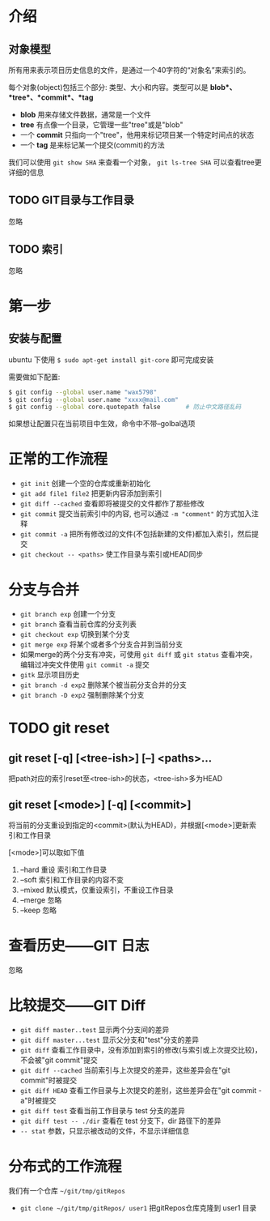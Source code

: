 * 介绍
** 对象模型
   所有用来表示项目历史信息的文件，是通过一个40字符的“对象名”来索引的。

   每个对象(object)包括三个部分: 类型、大小和内容。类型可以是 *blob*、*tree*、*commit*、*tag*
   - *blob* 用来存储文件数据，通常是一个文件
   - *tree* 有点像一个目录，它管理一些"tree"或是"blob"
   - 一个 *commit* 只指向一个"tree"，他用来标记项目某一个特定时间点的状态
   - 一个 *tag* 是来标记某一个提交(commit)的方法

   我们可以使用 =git show SHA= 来查看一个对象， =git ls-tree SHA= 可以查看tree更详细的信息

** TODO GIT目录与工作目录
   忽略

** TODO 索引
   忽略

* 第一步
** 安装与配置
   ubuntu 下使用 =$ sudo apt-get install git-core= 即可完成安装

   需要做如下配置:
   #+BEGIN_SRC sh
   $ git config --global user.name "wax5798"
   $ git config --global user.name "xxxx@mail.com"
   $ git config --global core.quotepath false       # 防止中文路径乱码
   #+END_SRC
   如果想让配置只在当前项目中生效，命令中不带--golbal选项

* 正常的工作流程
  - =git init= 创建一个空的仓库或重新初始化
  - =git add file1 file2= 把更新内容添加到索引
  - =git diff --cached= 查看即将被提交的文件都作了那些修改
  - =git commit= 提交当前索引中的内容, 也可以通过 =-m "comment"= 的方式加入注释
  - =git commit -a= 把所有修改过的文件(不包括新建的文件)都加入索引，然后提交
  - =git checkout -- <paths>= 使工作目录与索引或HEAD同步

* 分支与合并
  - =git branch exp= 创建一个分支
  - =git branch= 查看当前仓库的分支列表
  - =git checkout exp= 切换到某个分支
  - =git merge exp= 将某个或者多个分支合并到当前分支
  - 如果merge的两个分支有冲突，可使用 =git diff= 或 =git status= 查看冲突，编辑过冲突文件使用 =git commit -a= 提交
  - =gitk= 显示项目历史
  - =git branch -d exp2= 删除某个被当前分支合并的分支
  - =git branch -D exp2= 强制删除某个分支
      
* TODO git reset
** git reset [-q] [<tree-ish>] [--] <paths>...
   把path对应的索引reset至<tree-ish>的状态，<tree-ish>多为HEAD
** git reset [<mode>] [-q] [<commit>]
   将当前的分支重设到指定的<commit>(默认为HEAD)，并根据[<mode>]更新索引和工作目录

   [<mode>]可以取如下值
   1. --hard 重设 索引和工作目录
   2. --soft 索引和工作目录的内容不变
   3. --mixed 默认模式，仅重设索引，不重设工作目录
   4. --merge 忽略
   5. --keep 忽略

* 查看历史——GIT 日志
  忽略

* 比较提交——GIT Diff
  - =git diff master..test= 显示两个分支间的差异
  - =git diff master...test= 显示父分支和"test"分支的差异
  - =git diff= 查看工作目录中，没有添加到索引的修改(与索引或上次提交比较)，不会被"git commit"提交
  - =git diff --cached= 当前索引与上次提交的差异，这些差异会在"git commit"时被提交
  - =git diff HEAD= 查看工作目录与上次提交的差别，这些差异会在"git commit -a"时被提交
  - =git diff test= 查看当前工作目录与 test 分支的差异
  - =git diff test -- ./dir= 查看在 test 分支下，dir 路径下的差异
  - =-- stat= 参数，只显示被改动的文件，不显示详细信息

* 分布式的工作流程
  我们有一个仓库 =~/git/tmp/gitRepos=
  - =git clone ~/git/tmp/gitRepos/ user1= 把gitRepos仓库克隆到 user1 目录
